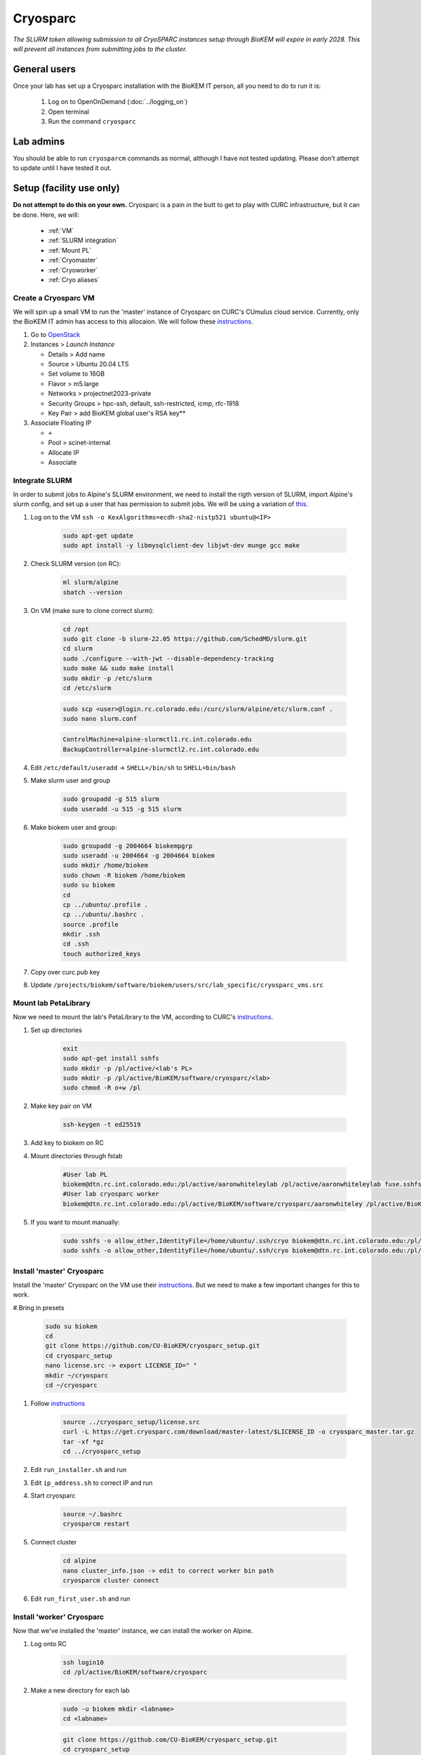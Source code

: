 Cryosparc
=========

.. _General users:

*The SLURM token allowing submission to all CryoSPARC instances setup through
BioKEM will expire in early 2028. This will prevent all instances from
submitting jobs to the cluster.*

General users
-------------
Once your lab has set up a Cryosparc installation with the BioKEM IT person, all
you need to do to run it is:

  #. Log on to OpenOnDemand (:doc:`../logging_on`)
  #. Open terminal
  #. Run the command ``cryosparc``

.. _Lab admins:

Lab admins
----------
You should be able to run ``cryosparcm`` commands as normal, although I have not
tested updating. Please don't attempt to update until I have tested it out.

.. _Setup:

Setup (facility use only)
-------------------------
**Do not attempt to do this on your own.** Cryosparc is a pain in the butt to
get to play with CURC infrastructure, but it can be done. Here, we will:

   - :ref:`VM`
   - :ref:`SLURM integration`
   - :ref:`Mount PL`
   - :ref:`Cryomaster`
   - :ref:`Cryoworker`
   - :ref:`Cryo aliases`

.. _VM:

Create a Cryosparc VM
^^^^^^^^^^^^^^^^^^^^^
We will spin up a small VM to run the 'master' instance of Cryosparc on CURC's
CUmulus cloud service. Currently, only the BioKEM IT admin has access to this
allocaion. We will follow these `instructions
<https://curc.readthedocs.io/en/latest/tutorials/cumulus1.html>`_.

#. Go to `OpenStack <https://cumulus.rc.colorado.edu/auth/login/?next=/>`_
#. Instances > `Launch Instance`

   - Details > Add name
   - Source > Ubuntu 20.04 LTS
   - Set volume to 16GB
   - Flavor > m5.large
   - Networks > projectnet2023-private
   - Security Groups > hpc-ssh, default, ssh-restricted, icmp, rfc-1918
   - Key Pair > add BioKEM global user's RSA key**

#. Associate Floating IP

   - ``+``
   - Pool > scinet-internal
   - Allocate IP
   - Associate


.. _SLURM integration:

Integrate SLURM
^^^^^^^^^^^^^^^
In order to submit jobs to Alpine's SLURM environment, we need to install the
rigth version of SLURM, import Alpine's slurm config, and set up a user that has
permission to submit jobs. We will be using a variation of `this <https://curc.readthedocs.io/en/latest/cloud/slurm-integration.html>`_.

#. Log on to the VM ``ssh -o KexAlgorithms=ecdh-sha2-nistp521 ubuntu@<IP>``

    .. code-block:: bash

      sudo apt-get update
      sudo apt install -y libmysqlclient-dev libjwt-dev munge gcc make

#. Check SLURM version (on RC):

    .. code-block:: bash

      ml slurm/alpine
      sbatch --version

#. On VM (make sure to clone correct slurm):

    .. code-block:: bash

      cd /opt
      sudo git clone -b slurm-22.05 https://github.com/SchedMD/slurm.git
      cd slurm
      sudo ./configure --with-jwt --disable-dependency-tracking
      sudo make && sudo make install
      sudo mkdir -p /etc/slurm
      cd /etc/slurm

    .. code-block:: bash

      sudo scp <user>@login.rc.colorado.edu:/curc/slurm/alpine/etc/slurm.conf .
      sudo nano slurm.conf

    .. code-block:: bash

      ControlMachine=alpine-slurmctl1.rc.int.colorado.edu
      BackupController=alpine-slurmctl2.rc.int.colorado.edu

#. Edit ``/etc/default/useradd`` -> ``SHELL=/bin/sh`` to ``SHELL=bin/bash``
#. Make slurm user and group

    .. code-block:: bash

       sudo groupadd -g 515 slurm
       sudo useradd -u 515 -g 515 slurm

#. Make biokem user and group:

    .. code-block:: bash

      sudo groupadd -g 2004664 biokempgrp
      sudo useradd -u 2004664 -g 2004664 biokem
      sudo mkdir /home/biokem
      sudo chown -R biokem /home/biokem
      sudo su biokem
      cd
      cp ../ubuntu/.profile .
      cp ../ubuntu/.bashrc .
      source .profile
      mkdir .ssh
      cd .ssh
      touch authorized_keys

#. Copy over curc.pub key
#. Update ``/projects/biokem/software/biokem/users/src/lab_specific/cryosparc_vms.src``

.. _Mount PL:

Mount lab PetaLibrary
^^^^^^^^^^^^^^^^^^^^^
Now we need to mount the lab's PetaLibrary to the VM, according to CURC's
`instructions <https://curc.readthedocs.io/en/latest/tutorials/cumulus4.html>`_.

#. Set up directories

    .. code-block:: bash

      exit
      sudo apt-get install sshfs
      sudo mkdir -p /pl/active/<lab's PL>
      sudo mkdir -p /pl/active/BioKEM/software/cryosparc/<lab>
      sudo chmod -R o+w /pl

#. Make key pair on VM

    .. code-block:: bash

      ssh-keygen -t ed25519

#. Add key to biokem on RC
#. Mount directories through fstab

    .. code-block:: bash

      #User lab PL
      biokem@dtn.rc.int.colorado.edu:/pl/active/aaronwhiteleylab /pl/active/aaronwhiteleylab fuse.sshfs defaults,_netdev,allow_other,default_permissions,identityfile=/home/ubuntu/.ssh/cryo,uid=biokem,gid=biokempgrp 0 0
      #User lab cryosparc worker
      biokem@dtn.rc.int.colorado.edu:/pl/active/BioKEM/software/cryosparc/aaronwhiteley /pl/active/BioKEM/software/cryosparc/aaronwhiteley fuse.sshfs defaults,_netdev,allow_other,default_permissions,identityfile=/home/ubuntu/.ssh/cryo,uid=biokem,gid=biokempgrp 0 0

#. If you want to mount manually:

    .. code-block:: bash

      sudo sshfs -o allow_other,IdentityFile=/home/ubuntu/.ssh/cryo biokem@dtn.rc.int.colorado.edu:/pl/active/<lab> /pl/active/<lab>
      sudo sshfs -o allow_other,IdentityFile=/home/ubuntu/.ssh/cryo biokem@dtn.rc.int.colorado.edu:/pl/active/BioKEM/software/cryosparc/<lab> /pl/active/BioKEM/software/cryosparc/<lab>

.. _Cryomaster:

Install 'master' Cryosparc
^^^^^^^^^^^^^^^^^^^^^^^^^^
Install the 'master' Cryosparc on the VM use their `instructions <https://guide.cryosparc.com/setup-configuration-and-management/how-to-download-install-and-configure/downloading-and-installing-cryosparc>`_.
But we need to make a few important changes for this to work.

#.Bring in presets

    .. code-block:: bash

      sudo su biokem
      cd
      git clone https://github.com/CU-BioKEM/cryosparc_setup.git
      cd cryosparc_setup
      nano license.src -> export LICENSE_ID=" "
      mkdir ~/cryosparc
      cd ~/cryosparc

#. Follow `instructions <https://guide.cryosparc.com/setup-configuration-and-management/how-to-download-install-and-configure/downloading-and-installing-cryosparc>`_

    .. code-block:: bash

      source ../cryosparc_setup/license.src
      curl -L https://get.cryosparc.com/download/master-latest/$LICENSE_ID -o cryosparc_master.tar.gz
      tar -xf *gz
      cd ../cryosparc_setup

#. Edit ``run_installer.sh`` and run
#. Edit ``ip_address.sh`` to correct IP and run
#. Start cryosparc

    .. code-block:: bash

      source ~/.bashrc
      cryosparcm restart

#. Connect cluster

    .. code-block:: bash

      cd alpine
      nano cluster_info.json -> edit to correct worker bin path
      cryosparcm cluster connect

#. Edit ``run_first_user.sh`` and run

.. _Cryoworker:

Install 'worker' Cryosparc
^^^^^^^^^^^^^^^^^^^^^^^^^^
Now that we've installed the 'master' instance, we can install the worker on Alpine.

#. Log onto RC

    .. code-block:: bash

      ssh login10
      cd /pl/active/BioKEM/software/cryosparc

#. Make a new directory for each lab

    .. code-block:: bash

      sudo -u biokem mkdir <labname>
      cd <labname>

    .. code-block:: bash

      git clone https://github.com/CU-BioKEM/cryosparc_setup.git
      cd cryosparc_setup

#. Edit license.src to add correct CryoSPARC license

    .. code-block:: bash

      nano license.src

    .. code-block:: bash

      cd ..
      source cryosparc_setup/license.src
      curl -L https://get.cryosparc.com/download/worker-latest/$LICENSE_ID -o cryosparc_worker.tar.gz
      tar -xf *gz

    .. code-block:: bash

      ssh login10
      ml slurm/alpine
      ainteractive
      ml cuda/11.4
      cd cryosparc_setup

#. Edit ``run_worker_install.sh``

    .. code-block:: bash

      ./run_worker_install.sh
      echo "export CRYOSPARC_SSD_PATH=\$SLURM_SCRATCH" >> ../cryosparc_worker/config.sh

#. Open new terminal

    .. code-block:: bash

      cryosparc

    Login and try to test it out. **Make sure you make all projects in PL**

.. _Cryo aliases:

Create CURC aliases
^^^^^^^^^^^^^^^^^^^
To keep everything as simple for the end user as possible, I have made lab
specific aliases in ``/projects/biokem/software/biokem/users/src/lab_specific``.
These will give users from each labs access to their specific Cryosparc builds.

#. Edit cryosparc_vms.src to add easy access to VM ``alias <lab>-cryosparc-vm="ssh -o KexAlgorithms=ecdh-sha2-nistp521 ubuntu@<IP>"`` (only gives access to BioKEM IT)
#. ``mkdir /projects/biokem/software/biokem/users/src/lab_specific/<lab>``
#. Update ``/projects/biokem/software/biokem/users/src/lab_specific/labs.src`` with new lab group
#. Make lab specific functions: ``touch <lab>lab.src``

     .. code-block:: bash

        #cryosparc
        alias cryosparc='export SLURM_CONF=/curc/slurm/alpine/etc/slurm.conf ;
                 echo -n "export " > ~/.slurm_token ;
                 scontrol token lifespan=86400 >> ~/.slurm_token ;
                 echo "export SLURM_CONF=/etc/slurm/slurm.conf" >> ~/.slurm_token ;
                 scp -o KexAlgorithms=ecdh-sha2-nistp521 ~/.slurm_token <admin>@<IP>:~/cryosparc_setup/export_tok$
                 firefox http://<IP>:<base port>'

#. Make admin functions

     .. code-block:: bash

        for USER in $(users)
          do
          if [ "$USER" == "<admin>" ]; then
            alias cryosparcm='ssh -o KexAlgorithms=ecdh-sha2-nistp521 <user>@<ip> "/home/<user>/cryosparc/cryosparc_master/bin/cryosparcm ${1}"'
            export PATH=/projects/biokem/software/biokem/users/src/lab_specific/luger:"$PATH"
          fi
          done`

#. Make ``cryosparc-add-key`` executable

     .. code-block:: bash

        !#/bin/bash

        IP=<IP>
        USER=biokem
        cat ${1} | ssh -o KexAlgorithms=ecdh-sha2-nistp521 ${USER}@${IP} 'cat >> .ssh/authorized_keys'
